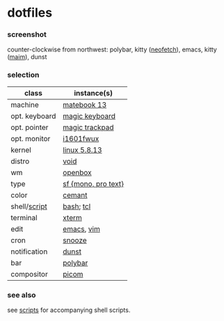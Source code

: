 * dotfiles

*** screenshot

[[/unstowed/screenshot.jpg]]

counter-clockwise from northwest:
polybar,
kitty ([[https://github.com/dylanaraps/neofetch][neofetch]]),
emacs,
kitty ([[https://github.com/naelstrof/maim][maim]]),
dunst

*** selection

| class | instance(s) |
|-------|-------------|
| machine | [[https://consumer.huawei.com/en/laptops/matebook-13/][matebook 13]] |
| opt. keyboard | [[https://www.apple.com/shop/product/MLA22LL/A/magic-keyboard-us-english][magic keyboard]] |
| opt. pointer | [[https://www.apple.com/shop/product/MRMF2/magic-trackpad-2-space-gray][magic trackpad]] |
| opt. monitor | [[https://us.aoc.com/en/monitors/i1601fwux][i1601fwux]] |
| kernel | [[/unstowed/kernel.config][linux 5.8.13]] |
| distro | [[https://voidlinux.org/][void]] |
| wm | [[http://openbox.org/wiki/Main_Page][openbox]] |
| type | [[https://developer.apple.com/fonts/][sf {mono, pro text}]] |
| color | [[https://github.com/agarick/cemant][cemant]] |
| shell/[[https://github.com/agarick/scripts][script]] | [[https://www.gnu.org/software/bash/][bash]]; [[https://www.tcl.tk/][tcl]] |
| terminal | [[https://invisible-island.net/xterm/][xterm]] |
| edit | [[https://www.gnu.org/software/emacs/][emacs]], [[https://www.vim.org/][vim]] |
| cron | [[https://github.com/leahneukirchen/snooze][snooze]] |
| notification | [[https://github.com/dunst-project/dunst][dunst]] |
| bar | [[https://polybar.github.io/][polybar]] |
| compositor | [[https://github.com/yshui/picom][picom]] |

*** see also

see [[https://github.com/agarick/scripts][scripts]] for accompanying shell scripts.
